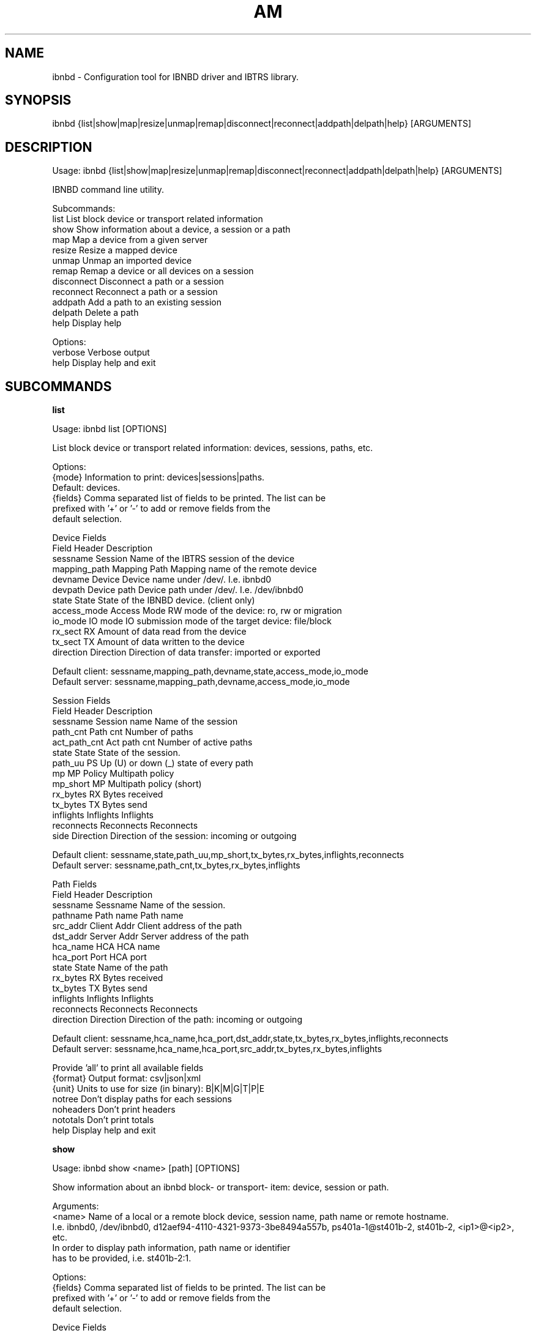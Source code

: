 .TH AM "8" "September 2019" "ibnbd 0.1.0" "System Administration Utilities"
.SH NAME
ibnbd - Configuration tool for IBNBD driver and IBTRS library.
.SH SYNOPSIS
ibnbd {list|show|map|resize|unmap|remap|disconnect|reconnect|addpath|delpath|help} [ARGUMENTS]
.SH DESCRIPTION
Usage: ibnbd {list|show|map|resize|unmap|remap|disconnect|reconnect|addpath|delpath|help} [ARGUMENTS]

IBNBD command line utility.

Subcommands:
     list                List block device or transport related information
     show                Show information about a device, a session or a path
     map                 Map a device from a given server
     resize              Resize a mapped device
     unmap               Unmap an imported device
     remap               Remap a device or all devices on a session
     disconnect          Disconnect a path or a session
     reconnect           Reconnect a path or a session
     addpath             Add a path to an existing session
     delpath             Delete a path
     help                Display help

Options:
    verbose         Verbose output
    help            Display help and exit
.SH SUBCOMMANDS
.B list

Usage: ibnbd list [OPTIONS]

List block device or transport related information: devices, sessions, paths, etc.

Options:
    {mode}          Information to print: devices|sessions|paths.
                    Default: devices.
    {fields}        Comma separated list of fields to be printed. The list can be
                    prefixed with '+' or '-' to add or remove fields from the
                    default selection.

                    Device Fields
                    Field           Header         Description
                    sessname        Session        Name of the IBTRS session of the device
                    mapping_path    Mapping Path   Mapping name of the remote device
                    devname         Device         Device name under /dev/. I.e. ibnbd0
                    devpath         Device path    Device path under /dev/. I.e. /dev/ibnbd0
                    state           State          State of the IBNBD device. (client only)
                    access_mode     Access Mode    RW mode of the device: ro, rw or migration
                    io_mode         IO mode        IO submission mode of the target device: file/block
                    rx_sect         RX             Amount of data read from the device
                    tx_sect         TX             Amount of data written to the device
                    direction       Direction      Direction of data transfer: imported or exported

                    Default client: sessname,mapping_path,devname,state,access_mode,io_mode
                    Default server: sessname,mapping_path,devname,access_mode,io_mode

                    Session Fields
                    Field           Header         Description
                    sessname        Session name   Name of the session
                    path_cnt        Path cnt       Number of paths
                    act_path_cnt    Act path cnt   Number of active paths
                    state           State          State of the session.
                    path_uu         PS             Up (U) or down (_) state of every path
                    mp              MP Policy      Multipath policy
                    mp_short        MP             Multipath policy (short)
                    rx_bytes        RX             Bytes received
                    tx_bytes        TX             Bytes send
                    inflights       Inflights      Inflights
                    reconnects      Reconnects     Reconnects
                    side            Direction      Direction of the session: incoming or outgoing

                    Default client: sessname,state,path_uu,mp_short,tx_bytes,rx_bytes,inflights,reconnects
                    Default server: sessname,path_cnt,tx_bytes,rx_bytes,inflights

                    Path Fields
                    Field           Header         Description
                    sessname        Sessname       Name of the session.
                    pathname        Path name      Path name
                    src_addr        Client Addr    Client address of the path
                    dst_addr        Server Addr    Server address of the path
                    hca_name        HCA            HCA name
                    hca_port        Port           HCA port
                    state           State          Name of the path
                    rx_bytes        RX             Bytes received
                    tx_bytes        TX             Bytes send
                    inflights       Inflights      Inflights
                    reconnects      Reconnects     Reconnects
                    direction       Direction      Direction of the path: incoming or outgoing

                    Default client: sessname,hca_name,hca_port,dst_addr,state,tx_bytes,rx_bytes,inflights,reconnects
                    Default server: sessname,hca_name,hca_port,src_addr,tx_bytes,rx_bytes,inflights


                    Provide 'all' to print all available fields
    {format}        Output format: csv|json|xml
    {unit}          Units to use for size (in binary): B|K|M|G|T|P|E
    notree          Don't display paths for each sessions
    noheaders       Don't print headers
    nototals        Don't print totals
    help            Display help and exit


.B show

Usage: ibnbd show <name> [path] [OPTIONS]

Show information about an ibnbd block- or transport- item: device, session or path.

Arguments:
    <name>          Name of a local or a remote block device, session name, path name or remote hostname.
                    I.e. ibnbd0, /dev/ibnbd0, d12aef94-4110-4321-9373-3be8494a557b, ps401a-1@st401b-2, st401b-2, <ip1>@<ip2>, etc.
                    In order to display path information, path name or identifier
                    has to be provided, i.e. st401b-2:1.

Options:
    {fields}        Comma separated list of fields to be printed. The list can be
                    prefixed with '+' or '-' to add or remove fields from the
                    default selection.

                    Device Fields
                    Field           Header         Description
                    sessname        Session        Name of the IBTRS session of the device
                    mapping_path    Mapping Path   Mapping name of the remote device
                    devname         Device         Device name under /dev/. I.e. ibnbd0
                    devpath         Device path    Device path under /dev/. I.e. /dev/ibnbd0
                    state           State          State of the IBNBD device. (client only)
                    access_mode     Access Mode    RW mode of the device: ro, rw or migration
                    io_mode         IO mode        IO submission mode of the target device: file/block
                    rx_sect         RX             Amount of data read from the device
                    tx_sect         TX             Amount of data written to the device
                    direction       Direction      Direction of data transfer: imported or exported

                    Default client: sessname,mapping_path,devname,state,access_mode,io_mode
                    Default server: sessname,mapping_path,devname,access_mode,io_mode

                    Sessions Fields
                    Field           Header         Description
                    sessname        Session name   Name of the session
                    path_cnt        Path cnt       Number of paths
                    act_path_cnt    Act path cnt   Number of active paths
                    state           State          State of the session.
                    path_uu         PS             Up (U) or down (_) state of every path
                    mp              MP Policy      Multipath policy
                    mp_short        MP             Multipath policy (short)
                    rx_bytes        RX             Bytes received
                    tx_bytes        TX             Bytes send
                    inflights       Inflights      Inflights
                    reconnects      Reconnects     Reconnects
                    side            Direction      Direction of the session: incoming or outgoing

                    Default client: sessname,state,path_uu,mp_short,tx_bytes,rx_bytes,inflights,reconnects
                    Default server: sessname,path_cnt,tx_bytes,rx_bytes,inflights

                    Paths Fields
                    Field           Header         Description
                    sessname        Sessname       Name of the session.
                    pathname        Path name      Path name
                    src_addr        Client Addr    Client address of the path
                    dst_addr        Server Addr    Server address of the path
                    hca_name        HCA            HCA name
                    hca_port        Port           HCA port
                    state           State          Name of the path
                    rx_bytes        RX             Bytes received
                    tx_bytes        TX             Bytes send
                    inflights       Inflights      Inflights
                    reconnects      Reconnects     Reconnects
                    direction       Direction      Direction of the path: incoming or outgoing

                    Default client: sessname,hca_name,hca_port,dst_addr,state,tx_bytes,rx_bytes,inflights,reconnects
                    Default server: sessname,hca_name,hca_port,src_addr,tx_bytes,rx_bytes,inflights


                    Provide 'all' to print all available fields
    {format}        Output format: csv|json|xml
    {unit}          Units to use for size (in binary): B|K|M|G|T|P|E
    {mode}          Information to print: device|session|path. Default: device.
    help            Display help and exit


.B map

Usage: ibnbd map <path> from <server> [OPTIONS]

Map a device from a given server

Arguments:
    <device>        Path to the device to be mapped on server side
    from <server>   Address, hostname or session name of the server

Options:
    <path>          Path(s) to establish: [src_addr@]dst_addr
                    Address is [ip:]<ipv4>, [ip:]<ipv6> or gid:<gid>
    {io_mode}       IO Mode to use on server side: fileio|blockio. Default: blockio
    {rw}            Access permission on server side: ro|rw|migration. Default: rw
    verbose         Verbose output
    help            Display help and exit


.B resize

Usage: ibnbd resize <device name or path or mapping path> [OPTIONS]

Change size of a mapped device

Arguments:
    <device>        Name of the device to be unmapped
    <size>          New size of the device in bytes

Options:
    verbose         Verbose output
    help            Display help and exit


.B unmap

Usage: ibnbd unmap <device name or path or mapping path> [OPTIONS]

Umap a given imported device

Arguments:
    <device>        Name of the device to be unmapped

Options:
    force           Force operation
    verbose         Verbose output
    help            Display help and exit


.B remap

Usage: ibnbd remap <devname|sessname> [OPTIONS]

Unmap and map again an imported device or do this for all devices of a given session

Arguments:
    <identifier>    Identifier of a device to be remapped. Or identifier of a session to remap all devices on.

Options:
    force           Force operation
    verbose         Verbose output
    help            Display help and exit


.B disconnect

Usage: ibnbd disconnect <path or session> [OPTIONS]

Disconnect a path or all paths on a given session

Arguments:
    <identifier>    Name or identifier of a session or of a path:
                    [sessname], [pathname], [sessname:port], etc.

Options:
    verbose         Verbose output
    help            Display help and exit


.B reconnect

Usage: ibnbd reconnect <path or session> [OPTIONS]

Disconnect and connect again a path or a whole session

Arguments:
    <identifier>    Name or identifier of a session or of a path:
                    [sessname], [pathname], [sessname:port], etc.

Options:
    verbose         Verbose output
    help            Display help and exit


.B addpath

Usage: ibnbd addpath <session> <path> [OPTIONS]

Add a new path to an existing session

Arguments:
    <session>       Name of the session to add the new path to
    <path>          Path to be added: [src_addr,]dst_addr
                    Address is of the form ip:<ipv4>, ip:<ipv6> or gid:<gid>

Options:
    verbose         Verbose output
    help            Display help and exit


.B delpath

Usage: ibnbd delpath <path> [OPTIONS]

Delete a given path from the corresponding session

Arguments:
    <path>          Name or any unique identifier of a path:
                    [pathname], [sessname:port], etc.

Options:
    verbose         Verbose output
    help            Display help and exit


.SH EXAMPLES
List devices

.B ibnbd list

List sessions

.B ibnbd list sess

List paths, display sizes in KB, display all columns


.B ibnbd list paths KB all

List only imported devices, show only mapping_path and devpath, output in json

.B ibnbd list devs clt mapping_path,devpath json

.SH COPYRIGHT
Copyright \(co 2019 IONOS Cloud GmbH. All Rights Reserved
.SH AUTHOR
Danil Kipnis <danil.kipnis@cloud.ionos.com>
